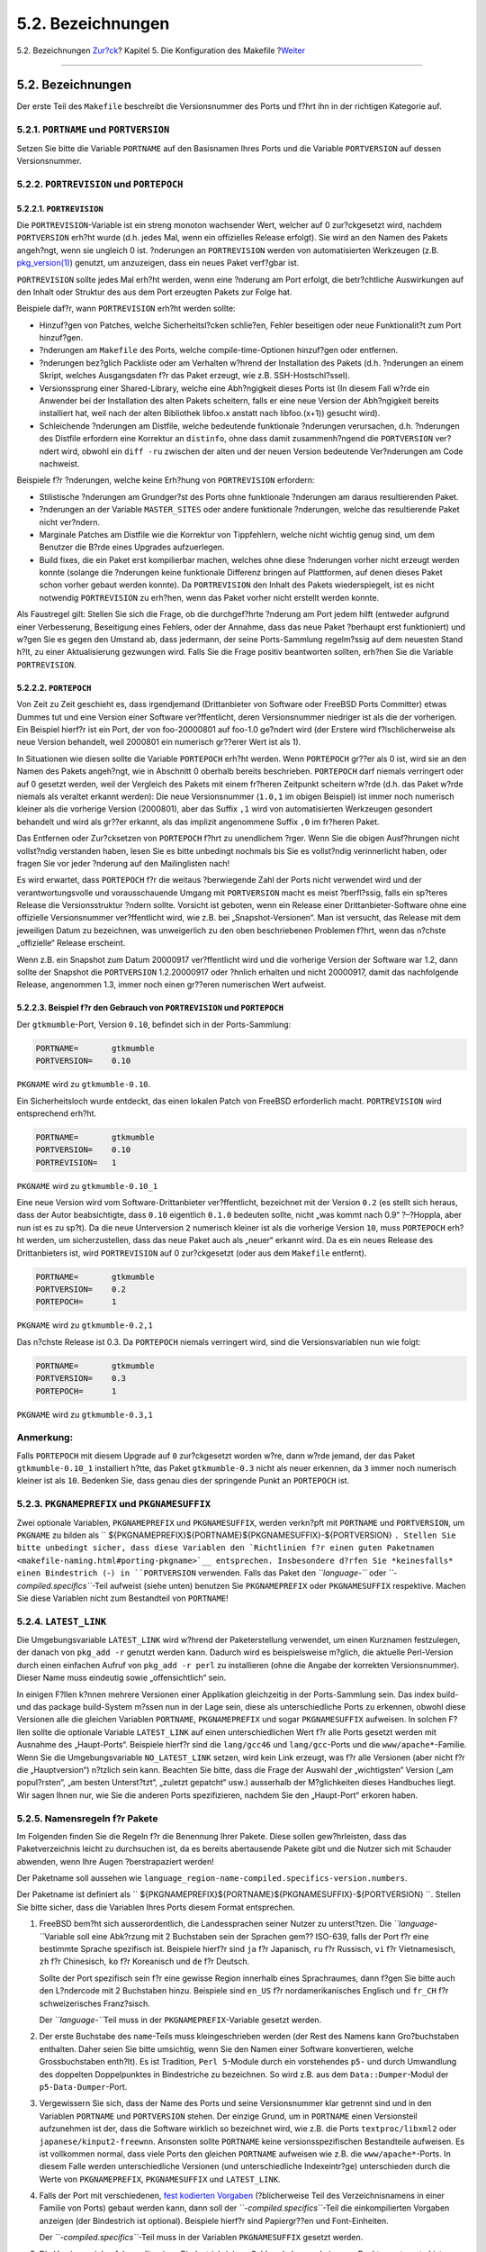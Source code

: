 ==================
5.2. Bezeichnungen
==================

.. raw:: html

   <div class="navheader">

5.2. Bezeichnungen
`Zur?ck <makefile.html>`__?
Kapitel 5. Die Konfiguration des Makefile
?\ `Weiter <makefile-categories.html>`__

--------------

.. raw:: html

   </div>

.. raw:: html

   <div class="sect1">

.. raw:: html

   <div class="titlepage" xmlns="">

.. raw:: html

   <div>

.. raw:: html

   <div>

5.2. Bezeichnungen
------------------

.. raw:: html

   </div>

.. raw:: html

   </div>

.. raw:: html

   </div>

Der erste Teil des ``Makefile`` beschreibt die Versionsnummer des Ports
und f?hrt ihn in der richtigen Kategorie auf.

.. raw:: html

   <div class="sect2">

.. raw:: html

   <div class="titlepage" xmlns="">

.. raw:: html

   <div>

.. raw:: html

   <div>

5.2.1. ``PORTNAME`` und ``PORTVERSION``
~~~~~~~~~~~~~~~~~~~~~~~~~~~~~~~~~~~~~~~

.. raw:: html

   </div>

.. raw:: html

   </div>

.. raw:: html

   </div>

Setzen Sie bitte die Variable ``PORTNAME`` auf den Basisnamen Ihres
Ports und die Variable ``PORTVERSION`` auf dessen Versionsnummer.

.. raw:: html

   </div>

.. raw:: html

   <div class="sect2">

.. raw:: html

   <div class="titlepage" xmlns="">

.. raw:: html

   <div>

.. raw:: html

   <div>

5.2.2. ``PORTREVISION`` und ``PORTEPOCH``
~~~~~~~~~~~~~~~~~~~~~~~~~~~~~~~~~~~~~~~~~

.. raw:: html

   </div>

.. raw:: html

   </div>

.. raw:: html

   </div>

.. raw:: html

   <div class="sect3">

.. raw:: html

   <div class="titlepage" xmlns="">

.. raw:: html

   <div>

.. raw:: html

   <div>

5.2.2.1. ``PORTREVISION``
^^^^^^^^^^^^^^^^^^^^^^^^^

.. raw:: html

   </div>

.. raw:: html

   </div>

.. raw:: html

   </div>

Die ``PORTREVISION``-Variable ist ein streng monoton wachsender Wert,
welcher auf 0 zur?ckgesetzt wird, nachdem ``PORTVERSION`` erh?ht wurde
(d.h. jedes Mal, wenn ein offizielles Release erfolgt). Sie wird an den
Namen des Pakets angeh?ngt, wenn sie ungleich 0 ist. ?nderungen an
``PORTREVISION`` werden von automatisierten Werkzeugen (z.B.
`pkg\_version(1) <http://www.FreeBSD.org/cgi/man.cgi?query=pkg_version&sektion=1>`__)
genutzt, um anzuzeigen, dass ein neues Paket verf?gbar ist.

``PORTREVISION`` sollte jedes Mal erh?ht werden, wenn eine ?nderung am
Port erfolgt, die betr?chtliche Auswirkungen auf den Inhalt oder
Struktur des aus dem Port erzeugten Pakets zur Folge hat.

Beispiele daf?r, wann ``PORTREVISION`` erh?ht werden sollte:

.. raw:: html

   <div class="itemizedlist">

-  Hinzuf?gen von Patches, welche Sicherheitsl?cken schlie?en, Fehler
   beseitigen oder neue Funktionalit?t zum Port hinzuf?gen.

-  ?nderungen am ``Makefile`` des Ports, welche compile-time-Optionen
   hinzuf?gen oder entfernen.

-  ?nderungen bez?glich Packliste oder am Verhalten w?hrend der
   Installation des Pakets (d.h. ?nderungen an einem Skript, welches
   Ausgangsdaten f?r das Paket erzeugt, wie z.B. SSH-Hostschl?ssel).

-  Versionssprung einer Shared-Library, welche eine Abh?ngigkeit dieses
   Ports ist (In diesem Fall w?rde ein Anwender bei der Installation des
   alten Pakets scheitern, falls er eine neue Version der Abh?ngigkeit
   bereits installiert hat, weil nach der alten Bibliothek libfoo.x
   anstatt nach libfoo.(x+1)) gesucht wird).

-  Schleichende ?nderungen am Distfile, welche bedeutende funktionale
   ?nderungen verursachen, d.h. ?nderungen des Distfile erfordern eine
   Korrektur an ``distinfo``, ohne dass damit zusammenh?ngend die
   ``PORTVERSION`` ver?ndert wird, obwohl ein ``diff -ru`` zwischen der
   alten und der neuen Version bedeutende Ver?nderungen am Code
   nachweist.

.. raw:: html

   </div>

Beispiele f?r ?nderungen, welche keine Erh?hung von ``PORTREVISION``
erfordern:

.. raw:: html

   <div class="itemizedlist">

-  Stilistische ?nderungen am Grundger?st des Ports ohne funktionale
   ?nderungen am daraus resultierenden Paket.

-  ?nderungen an der Variable ``MASTER_SITES`` oder andere funktionale
   ?nderungen, welche das resultierende Paket nicht ver?ndern.

-  Marginale Patches am Distfile wie die Korrektur von Tippfehlern,
   welche nicht wichtig genug sind, um dem Benutzer die B?rde eines
   Upgrades aufzuerlegen.

-  Build fixes, die ein Paket erst kompilierbar machen, welches ohne
   diese ?nderungen vorher nicht erzeugt werden konnte (solange die
   ?nderungen keine funktionale Differenz bringen auf Plattformen, auf
   denen dieses Paket schon vorher gebaut werden konnte). Da
   ``PORTREVISION`` den Inhalt des Pakets wiederspiegelt, ist es nicht
   notwendig ``PORTREVISION`` zu erh?hen, wenn das Paket vorher nicht
   erstellt werden konnte.

.. raw:: html

   </div>

Als Faustregel gilt: Stellen Sie sich die Frage, ob die durchgef?hrte
?nderung am Port jedem hilft (entweder aufgrund einer Verbesserung,
Beseitigung eines Fehlers, oder der Annahme, dass das neue Paket
?berhaupt erst funktioniert) und w?gen Sie es gegen den Umstand ab, dass
jedermann, der seine Ports-Sammlung regelm?ssig auf dem neuesten Stand
h?lt, zu einer Aktualisierung gezwungen wird. Falls Sie die Frage
positiv beantworten sollten, erh?hen Sie die Variable ``PORTREVISION``.

.. raw:: html

   </div>

.. raw:: html

   <div class="sect3">

.. raw:: html

   <div class="titlepage" xmlns="">

.. raw:: html

   <div>

.. raw:: html

   <div>

5.2.2.2. ``PORTEPOCH``
^^^^^^^^^^^^^^^^^^^^^^

.. raw:: html

   </div>

.. raw:: html

   </div>

.. raw:: html

   </div>

Von Zeit zu Zeit geschieht es, dass irgendjemand (Drittanbieter von
Software oder FreeBSD Ports Committer) etwas Dummes tut und eine Version
einer Software ver?ffentlicht, deren Versionsnummer niedriger ist als
die der vorherigen. Ein Beispiel hierf?r ist ein Port, der von
foo-20000801 auf foo-1.0 ge?ndert wird (der Erstere wird
f?lschlicherweise als neue Version behandelt, weil 2000801 ein numerisch
gr??erer Wert ist als 1).

In Situationen wie diesen sollte die Variable ``PORTEPOCH`` erh?ht
werden. Wenn ``PORTEPOCH`` gr??er als 0 ist, wird sie an den Namen des
Pakets angeh?ngt, wie in Abschnitt 0 oberhalb bereits beschrieben.
``PORTEPOCH`` darf niemals verringert oder auf 0 gesetzt werden, weil
der Vergleich des Pakets mit einem fr?heren Zeitpunkt scheitern w?rde
(d.h. das Paket w?rde niemals als veraltet erkannt werden): Die neue
Versionsnummer (``1.0,1`` im obigen Beispiel) ist immer noch numerisch
kleiner als die vorherige Version (2000801), aber das Suffix ``,1`` wird
von automatisierten Werkzeugen gesondert behandelt und wird als gr??er
erkannt, als das implizit angenommene Suffix ``,0`` im fr?heren Paket.

Das Entfernen oder Zur?cksetzen von ``PORTEPOCH`` f?hrt zu unendlichem
?rger. Wenn Sie die obigen Ausf?hrungen nicht vollst?ndig verstanden
haben, lesen Sie es bitte unbedingt nochmals bis Sie es vollst?ndig
verinnerlicht haben, oder fragen Sie vor jeder ?nderung auf den
Mailinglisten nach!

Es wird erwartet, dass ``PORTEPOCH`` f?r die weitaus ?berwiegende Zahl
der Ports nicht verwendet wird und der verantwortungsvolle und
vorausschauende Umgang mit ``PORTVERSION`` macht es meist ?berfl?ssig,
falls ein sp?teres Release die Versionsstruktur ?ndern sollte. Vorsicht
ist geboten, wenn ein Release einer Drittanbieter-Software ohne eine
offizielle Versionsnummer ver?ffentlicht wird, wie z.B. bei
„Snapshot-Versionen“. Man ist versucht, das Release mit dem jeweiligen
Datum zu bezeichnen, was unweigerlich zu den oben beschriebenen
Problemen f?hrt, wenn das n?chste „offizielle“ Release erscheint.

Wenn z.B. ein Snapshot zum Datum 20000917 ver?ffentlicht wird und die
vorherige Version der Software war 1.2, dann sollte der Snapshot die
``PORTVERSION`` 1.2.20000917 oder ?hnlich erhalten und nicht 20000917,
damit das nachfolgende Release, angenommen 1.3, immer noch einen
gr??eren numerischen Wert aufweist.

.. raw:: html

   </div>

.. raw:: html

   <div class="sect3">

.. raw:: html

   <div class="titlepage" xmlns="">

.. raw:: html

   <div>

.. raw:: html

   <div>

5.2.2.3. Beispiel f?r den Gebrauch von ``PORTREVISION`` und ``PORTEPOCH``
^^^^^^^^^^^^^^^^^^^^^^^^^^^^^^^^^^^^^^^^^^^^^^^^^^^^^^^^^^^^^^^^^^^^^^^^^

.. raw:: html

   </div>

.. raw:: html

   </div>

.. raw:: html

   </div>

Der ``gtkmumble``-Port, Version ``0.10``, befindet sich in der
Ports-Sammlung:

.. code:: programlisting

    PORTNAME=       gtkmumble
    PORTVERSION=    0.10

``PKGNAME`` wird zu ``gtkmumble-0.10``.

Ein Sicherheitsloch wurde entdeckt, das einen lokalen Patch von FreeBSD
erforderlich macht. ``PORTREVISION`` wird entsprechend erh?ht.

.. code:: programlisting

    PORTNAME=       gtkmumble
    PORTVERSION=    0.10
    PORTREVISION=   1

``PKGNAME`` wird zu ``gtkmumble-0.10_1``

Eine neue Version wird vom Software-Drittanbieter ver?ffentlicht,
bezeichnet mit der Version ``0.2`` (es stellt sich heraus, dass der
Autor beabsichtigte, dass ``0.10`` eigentlich ``0.1.0`` bedeuten sollte,
nicht „was kommt nach 0.9“ ?–?Hoppla, aber nun ist es zu sp?t). Da die
neue Unterversion ``2`` numerisch kleiner ist als die vorherige Version
``10``, muss ``PORTEPOCH`` erh?ht werden, um sicherzustellen, dass das
neue Paket auch als „neuer“ erkannt wird. Da es ein neues Release des
Drittanbieters ist, wird ``PORTREVISION`` auf 0 zur?ckgesetzt (oder aus
dem ``Makefile`` entfernt).

.. code:: programlisting

    PORTNAME=       gtkmumble
    PORTVERSION=    0.2
    PORTEPOCH=      1

``PKGNAME`` wird zu ``gtkmumble-0.2,1``

Das n?chste Release ist 0.3. Da ``PORTEPOCH`` niemals verringert wird,
sind die Versionsvariablen nun wie folgt:

.. code:: programlisting

    PORTNAME=       gtkmumble
    PORTVERSION=    0.3
    PORTEPOCH=      1

``PKGNAME`` wird zu ``gtkmumble-0.3,1``

.. raw:: html

   <div class="note" xmlns="">

Anmerkung:
~~~~~~~~~~

Falls ``PORTEPOCH`` mit diesem Upgrade auf ``0`` zur?ckgesetzt worden
w?re, dann w?rde jemand, der das Paket ``gtkmumble-0.10_1`` installiert
h?tte, das Paket ``gtkmumble-0.3`` nicht als neuer erkennen, da ``3``
immer noch numerisch kleiner ist als ``10``. Bedenken Sie, dass genau
dies der springende Punkt an ``PORTEPOCH`` ist.

.. raw:: html

   </div>

.. raw:: html

   </div>

.. raw:: html

   </div>

.. raw:: html

   <div class="sect2">

.. raw:: html

   <div class="titlepage" xmlns="">

.. raw:: html

   <div>

.. raw:: html

   <div>

5.2.3. ``PKGNAMEPREFIX`` und ``PKGNAMESUFFIX``
~~~~~~~~~~~~~~~~~~~~~~~~~~~~~~~~~~~~~~~~~~~~~~

.. raw:: html

   </div>

.. raw:: html

   </div>

.. raw:: html

   </div>

Zwei optionale Variablen, ``PKGNAMEPREFIX`` und ``PKGNAMESUFFIX``,
werden verkn?pft mit ``PORTNAME`` und ``PORTVERSION``, um ``PKGNAME`` zu
bilden als
``       ${PKGNAMEPREFIX}${PORTNAME}${PKGNAMESUFFIX}-${PORTVERSION}       ``.
Stellen Sie bitte unbedingt sicher, dass diese Variablen den
`Richtlinien f?r einen guten
Paketnamen <makefile-naming.html#porting-pkgname>`__ entsprechen.
Insbesondere d?rfen Sie *keinesfalls* einen Bindestrich (``-``) in
``PORTVERSION`` verwenden. Falls das Paket den *``language-``* oder
*``-compiled.specifics``*-Teil aufweist (siehe unten) benutzen Sie
``PKGNAMEPREFIX`` oder ``PKGNAMESUFFIX`` respektive. Machen Sie diese
Variablen nicht zum Bestandteil von ``PORTNAME``!

.. raw:: html

   </div>

.. raw:: html

   <div class="sect2">

.. raw:: html

   <div class="titlepage" xmlns="">

.. raw:: html

   <div>

.. raw:: html

   <div>

5.2.4. ``LATEST_LINK``
~~~~~~~~~~~~~~~~~~~~~~

.. raw:: html

   </div>

.. raw:: html

   </div>

.. raw:: html

   </div>

Die Umgebungsvariable ``LATEST_LINK`` wird w?hrend der Paketerstellung
verwendet, um einen Kurznamen festzulegen, der danach von ``pkg_add -r``
genutzt werden kann. Dadurch wird es beispielsweise m?glich, die
aktuelle Perl-Version durch einen einfachen Aufruf von
``pkg_add -r perl`` zu installieren (ohne die Angabe der korrekten
Versionsnummer). Dieser Name muss eindeutig sowie „offensichtlich“ sein.

In einigen F?llen k?nnen mehrere Versionen einer Applikation
gleichzeitig in der Ports-Sammlung sein. Das index build- und das
package build-System m?ssen nun in der Lage sein, diese als
unterschiedliche Ports zu erkennen, obwohl diese Versionen alle die
gleichen Variablen ``PORTNAME``, ``PKGNAMEPREFIX`` und sogar
``PKGNAMESUFFIX`` aufweisen. In solchen F?llen sollte die optionale
Variable ``LATEST_LINK`` auf einen unterschiedlichen Wert f?r alle Ports
gesetzt werden mit Ausnahme des „Haupt-Ports“. Beispiele hierf?r sind
die ``lang/gcc46`` und ``lang/gcc``-Ports und die
``www/apache*``-Familie. Wenn Sie die Umgebungsvariable
``NO_LATEST_LINK`` setzen, wird kein Link erzeugt, was f?r alle
Versionen (aber nicht f?r die „Hauptversion“) n?tzlich sein kann.
Beachten Sie bitte, dass die Frage der Auswahl der „wichtigsten“ Version
(„am popul?rsten“, „am besten Unterst?tzt“, „zuletzt gepatcht“ usw.)
ausserhalb der M?glichkeiten dieses Handbuches liegt. Wir sagen Ihnen
nur, wie Sie die anderen Ports spezifizieren, nachdem Sie den
„Haupt-Port“ erkoren haben.

.. raw:: html

   </div>

.. raw:: html

   <div class="sect2">

.. raw:: html

   <div class="titlepage" xmlns="">

.. raw:: html

   <div>

.. raw:: html

   <div>

5.2.5. Namensregeln f?r Pakete
~~~~~~~~~~~~~~~~~~~~~~~~~~~~~~

.. raw:: html

   </div>

.. raw:: html

   </div>

.. raw:: html

   </div>

Im Folgenden finden Sie die Regeln f?r die Benennung Ihrer Pakete. Diese
sollen gew?hrleisten, dass das Paketverzeichnis leicht zu durchsuchen
ist, da es bereits abertausende Pakete gibt und die Nutzer sich mit
Schauder abwenden, wenn Ihre Augen ?berstrapaziert werden!

Der Paketname soll aussehen wie
``language_region-name-compiled.specifics-version.numbers``.

Der Paketname ist definiert als
``       ${PKGNAMEPREFIX}${PORTNAME}${PKGNAMESUFFIX}-${PORTVERSION}       ``.
Stellen Sie bitte sicher, dass die Variablen Ihres Ports diesem Format
entsprechen.

.. raw:: html

   <div class="orderedlist">

#. FreeBSD bem?ht sich ausserordentlich, die Landessprachen seiner
   Nutzer zu unterst?tzen. Die *``language-``*\ Variable soll eine
   Abk?rzung mit 2 Buchstaben sein der Sprachen gem?? ISO-639, falls der
   Port f?r eine bestimmte Sprache spezifisch ist. Beispiele hierf?r
   sind ``ja`` f?r Japanisch, ``ru`` f?r Russisch, ``vi`` f?r
   Vietnamesisch, ``zh`` f?r Chinesisch, ``ko`` f?r Koreanisch und
   ``de`` f?r Deutsch.

   Sollte der Port spezifisch sein f?r eine gewisse Region innerhalb
   eines Sprachraumes, dann f?gen Sie bitte auch den L?ndercode mit 2
   Buchstaben hinzu. Beispiele sind ``en_US`` f?r nordamerikanisches
   Englisch und ``fr_CH`` f?r schweizerisches Franz?sisch.

   Der *``language-``*\ Teil muss in der ``PKGNAMEPREFIX``-Variable
   gesetzt werden.

#. Der erste Buchstabe des ``name``-Teils muss kleingeschrieben werden
   (der Rest des Namens kann Gro?buchstaben enthalten. Daher seien Sie
   bitte umsichtig, wenn Sie den Namen einer Software konvertieren,
   welche Grossbuchstaben enth?lt). Es ist Tradition, ``Perl 5``-Module
   durch ein vorstehendes ``p5-`` und durch Umwandlung des doppelten
   Doppelpunktes in Bindestriche zu bezeichnen. So wird z.B. aus dem
   ``Data::Dumper``-Modul der ``p5-Data-Dumper``-Port.

#. Vergewissern Sie sich, dass der Name des Ports und seine
   Versionsnummer klar getrennt sind und in den Variablen ``PORTNAME``
   und ``PORTVERSION`` stehen. Der einzige Grund, um in ``PORTNAME``
   einen Versionsteil aufzunehmen ist der, dass die Software wirklich so
   bezeichnet wird, wie z.B. die Ports ``textproc/libxml2`` oder
   ``japanese/kinput2-freewnn``. Ansonsten sollte ``PORTNAME`` keine
   versionsspezifischen Bestandteile aufweisen. Es ist vollkommen
   normal, dass viele Ports den gleichen ``PORTNAME`` aufweisen wie z.B.
   die ``www/apache*``-Ports. In diesem Falle werden unterschiedliche
   Versionen (und unterschiedliche Indexeintr?ge) unterschieden durch
   die Werte von ``PKGNAMEPREFIX``, ``PKGNAMESUFFIX`` und
   ``LATEST_LINK``.

#. Falls der Port mit verschiedenen, `fest kodierten
   Vorgaben <makefile-masterdir.html>`__ (?blicherweise Teil des
   Verzeichnisnamens in einer Familie von Ports) gebaut werden kann,
   dann soll der *``-compiled.specifics``*-Teil die einkompilierten
   Vorgaben anzeigen (der Bindestrich ist optional). Beispiele hierf?r
   sind Papiergr??en und Font-Einheiten.

   Der *``-compiled.specifics``*-Teil muss in der Variablen
   ``PKGNAMESUFFIX`` gesetzt werden.

#. Die Versionszeichenfolge sollte einen Bindestrich (``-``) am Schluss
   haben und eine von Punkten getrennte Liste von Integer-Zahlen und
   kleingeschriebenen Buchstaben sein. Es ist nicht zul?ssig, einen
   weiteren Bindestrich innerhalb des Versionsstrings zu verwenden! Die
   einzige Ausnahme hiervon ist die Zeichenfolge ``pl`` (bedeutet
   „patchlevel“), welche *nur* dann gebraucht werden darf, wenn die
   Applikation ?ber keine Haupt–?oder Unterversionsnummern verf?gt. Wenn
   die Versionsbezeichnung der Software Zeichenketten wie „alpha“,
   „beta“, „rc“ oder „pre“ enth?lt, dann nehmen Sie bitte den ersten
   Buchstaben daraus und setzen ihn unmittelbar hinter einen Punkt.
   Falls die Versionszeichenfolge nach diesem Punkt fortgesetzt wird,
   sollen die Zahlen ohne einen Punkt zwischen den einzelnen Buchstaben
   folgen.

   Das Ziel ist es, die Ports anhand der Versionszeichenfolge zu
   sortieren. Stellen Sie bitte unbedingt sicher, dass die Bestandteile
   der Versionsnummer immer durch einen Punkt getrennt sind und falls
   Datumsangaben verwendet werden, dass diese im Format
   ``0.0.yyyy.mm.dd`` und nicht ``dd.mm.yyyy           `` oder gar dem
   nicht Y2K-kompatiblen Format ``           yy.mm.dd           ``
   vorliegen. Es ist wichtig, dass die Versionsnummer mit ``0.0.``
   beginnt, da die Versionsnummer im Falle einer Ver?ffentlichung auf
   jeden Fall kleiner als ``yyyy`` sein wird.

.. raw:: html

   </div>

Hier sind einige reale Beispiele, die aufzeigen, wie man den Namen einer
Applikation zu einem vern?nftigen Paketnamen umwandelt:

.. raw:: html

   <div class="informaltable">

+-------------------+---------------------+----------------+---------------------+-------------------+-----------------------------------------------------------+
| Softwarename      | ``PKGNAMEPREFIX``   | ``PORTNAME``   | ``PKGNAMESUFFIX``   | ``PORTVERSION``   | Grund                                                     |
+===================+=====================+================+=====================+===================+===========================================================+
| mule-2.2.2        | (leer)              | mule           | (leer)              | 2.2.2             | Keine ?nderung erforderlich                               |
+-------------------+---------------------+----------------+---------------------+-------------------+-----------------------------------------------------------+
| EmiClock-1.0.2    | (leer)              | emiclock       | (leer)              | 1.0.2             | keine Gro?buchstaben f?r einzelne Applikationen           |
+-------------------+---------------------+----------------+---------------------+-------------------+-----------------------------------------------------------+
| rdist-1.3alpha    | (leer)              | rdist          | (leer)              | 1.3.a             | Keine Zeichenketten wie ``alpha`` erlaubt                 |
+-------------------+---------------------+----------------+---------------------+-------------------+-----------------------------------------------------------+
| es-0.9-beta1      | (leer)              | es             | (leer)              | 0.9.b1            | keine Zeichenketten wie ``beta`` erlaubt                  |
+-------------------+---------------------+----------------+---------------------+-------------------+-----------------------------------------------------------+
| mailman-2.0rc3    | (leer)              | mailman        | (leer)              | 2.0.r3            | keine Zeichenketten wie ``rc`` erlaubt                    |
+-------------------+---------------------+----------------+---------------------+-------------------+-----------------------------------------------------------+
| v3.3beta021.src   | (leer)              | tiff           | (leer)              | 3.3               | Was sollte denn das eigentlich sein?                      |
+-------------------+---------------------+----------------+---------------------+-------------------+-----------------------------------------------------------+
| tvtwm             | (leer)              | tvtwm          | (leer)              | pl11              | Versionsstring zwingend erforderlich                      |
+-------------------+---------------------+----------------+---------------------+-------------------+-----------------------------------------------------------+
| piewm             | (leer)              | piewm          | (leer)              | 1.0               | Versionsstring zwingend erforderlich                      |
+-------------------+---------------------+----------------+---------------------+-------------------+-----------------------------------------------------------+
| xvgr-2.10pl1      | (leer)              | xvgr           | (leer)              | 2.10.1            | ``pl`` nur erlaubt, wenn keine Versionsnummer vorhanden   |
+-------------------+---------------------+----------------+---------------------+-------------------+-----------------------------------------------------------+
| gawk-2.15.6       | ja-                 | gawk           | (leer)              | 2.15.6            | Japanische Sprachversion                                  |
+-------------------+---------------------+----------------+---------------------+-------------------+-----------------------------------------------------------+
| psutils-1.13      | (leer)              | psutils        | -letter             | 1.13              | Papergr??e beim Paketbau fix kodiert                      |
+-------------------+---------------------+----------------+---------------------+-------------------+-----------------------------------------------------------+
| pkfonts           | (leer)              | pkfonts        | 300                 | 1.0               | Paket f?r 300 DPI Schriftarten                            |
+-------------------+---------------------+----------------+---------------------+-------------------+-----------------------------------------------------------+

.. raw:: html

   </div>

Falls es in der Originalquelle ?berhaupt keinen Anhaltspunkt f?r
irgendeine Versionsbezeichnung gibt und es unwahrscheinlich ist, dass
der Autor jemals eine neue Version ver?ffentlichen wird, dann setzen Sie
bitte die Version einfach auf ``1.0`` (wie im obigen Beispiel
``piewm``). Sie k?nnen auch den Autor fragen oder eine
Datumszeichenfolge in der Art ``0.0.yyyy.mm.dd`` als Version verwenden.

.. raw:: html

   </div>

.. raw:: html

   </div>

.. raw:: html

   <div class="navfooter">

--------------

+----------------------------------------------+---------------------------------+--------------------------------------------+
| `Zur?ck <makefile.html>`__?                  | `Nach oben <makefile.html>`__   | ?\ `Weiter <makefile-categories.html>`__   |
+----------------------------------------------+---------------------------------+--------------------------------------------+
| Kapitel 5. Die Konfiguration des Makefile?   | `Zum Anfang <index.html>`__     | ?5.3. Kategorisierung                      |
+----------------------------------------------+---------------------------------+--------------------------------------------+

.. raw:: html

   </div>

| Wenn Sie Fragen zu FreeBSD haben, schicken Sie eine E-Mail an
  <de-bsd-questions@de.FreeBSD.org\ >.
|  Wenn Sie Fragen zu dieser Dokumentation haben, schicken Sie eine
  E-Mail an <de-bsd-translators@de.FreeBSD.org\ >.
